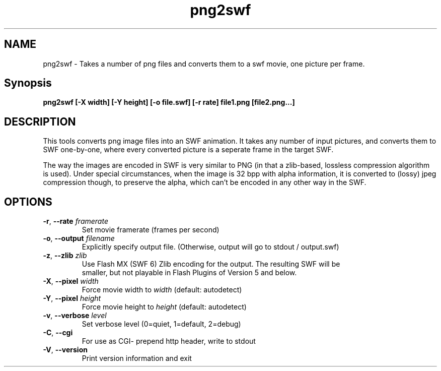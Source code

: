 .TH png2swf "1" "October 2004" "png2swf" "swftools"
.SH NAME
png2swf - Takes a number of png files and converts them to a swf movie, one
picture per frame.

.SH Synopsis
.B png2swf [-X width] [-Y height] [-o file.swf] [-r rate] file1.png [file2.png...]

.SH DESCRIPTION
This tools converts png image files into an SWF animation. It takes any
number of input pictures, and converts them to SWF one-by-one, where every
converted picture is a seperate frame in the target SWF. 
.PP
The way the
images are encoded in SWF is very similar to PNG (in that a zlib-based, lossless
compression algorithm is used). Under special circumstances, when the image
is 32 bpp with alpha information, it is converted to (lossy) jpeg compression
though, to preserve the alpha, which can't be encoded in any other way in the SWF.

.SH OPTIONS
.TP
\fB\-r\fR, \fB\-\-rate\fR \fIframerate\fR
    Set movie framerate (frames per second)
.TP
\fB\-o\fR, \fB\-\-output\fR \fIfilename\fR
    Explicitly specify output file. (Otherwise, output will go to stdout / output.swf)
.TP
\fB\-z\fR, \fB\-\-zlib\fR \fIzlib\fR        
    Use Flash MX (SWF 6) Zlib encoding for the output. The resulting SWF will be
    smaller, but not playable in Flash Plugins of Version 5 and below.
.TP
\fB\-X\fR, \fB\-\-pixel\fR \fIwidth\fR
    Force movie width to \fIwidth\fR (default: autodetect)
.TP
\fB\-Y\fR, \fB\-\-pixel\fR \fIheight\fR
    Force movie height to \fIheight\fR (default: autodetect)
.TP
\fB\-v\fR, \fB\-\-verbose\fR \fIlevel\fR
    Set verbose level (0=quiet, 1=default, 2=debug)
.TP
\fB\-C\fR, \fB\-\-cgi\fR 
    For use as CGI- prepend http header, write to stdout
.TP
\fB\-V\fR, \fB\-\-version\fR 
    Print version information and exit
